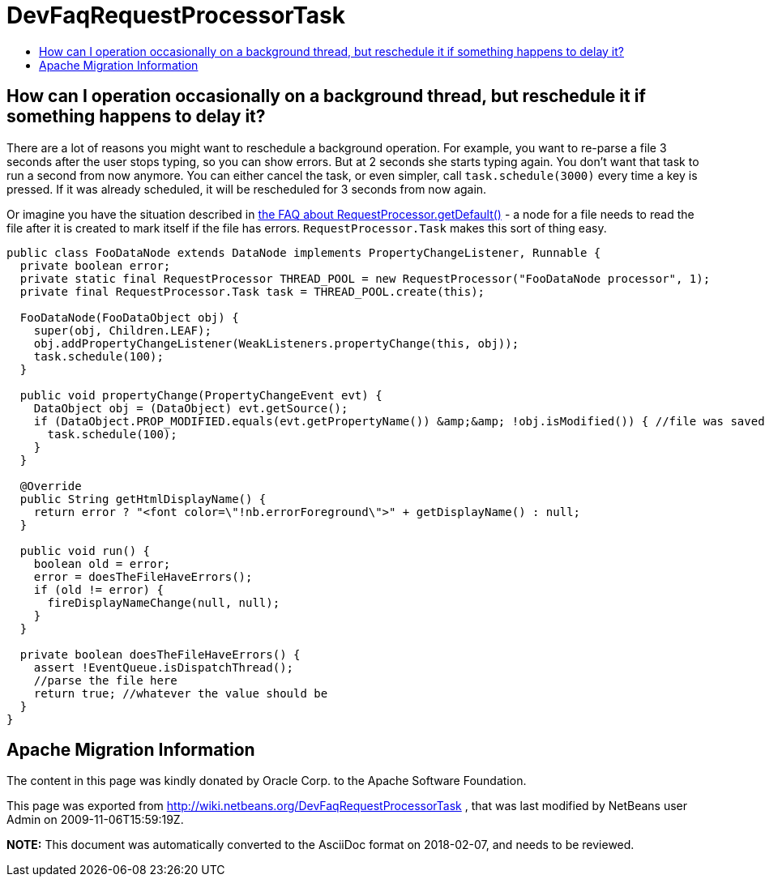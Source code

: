 // 
//     Licensed to the Apache Software Foundation (ASF) under one
//     or more contributor license agreements.  See the NOTICE file
//     distributed with this work for additional information
//     regarding copyright ownership.  The ASF licenses this file
//     to you under the Apache License, Version 2.0 (the
//     "License"); you may not use this file except in compliance
//     with the License.  You may obtain a copy of the License at
// 
//       http://www.apache.org/licenses/LICENSE-2.0
// 
//     Unless required by applicable law or agreed to in writing,
//     software distributed under the License is distributed on an
//     "AS IS" BASIS, WITHOUT WARRANTIES OR CONDITIONS OF ANY
//     KIND, either express or implied.  See the License for the
//     specific language governing permissions and limitations
//     under the License.
//

= DevFaqRequestProcessorTask
:jbake-type: wiki
:jbake-tags: wiki, devfaq, needsreview
:jbake-status: published
:keywords: Apache NetBeans wiki DevFaqRequestProcessorTask
:description: Apache NetBeans wiki DevFaqRequestProcessorTask
:toc: left
:toc-title:
:syntax: true

== How can I operation occasionally on a background thread, but reschedule it if something happens to delay it?

There are a lot of reasons you might want to reschedule a background operation.  For example, you want to re-parse a file 3 seconds after the user stops typing, so you can show errors.  But at 2 seconds she starts typing again.  You don't want that task to run a second from now anymore.  You can either cancel the task, or even simpler, call `task.schedule(3000)` every time a key is pressed.  If it was already scheduled, it will be rescheduled for 3 seconds from now again.

Or imagine you have the situation described in xref:DevFaqRequestProcessor.adoc[the FAQ about RequestProcessor.getDefault()] - a node for a file needs to read the file after it is created to mark itself if the file has errors.  `RequestProcessor.Task` makes this sort of thing easy.

[source,java]
----

public class FooDataNode extends DataNode implements PropertyChangeListener, Runnable {
  private boolean error;
  private static final RequestProcessor THREAD_POOL = new RequestProcessor("FooDataNode processor", 1);
  private final RequestProcessor.Task task = THREAD_POOL.create(this);

  FooDataNode(FooDataObject obj) {
    super(obj, Children.LEAF);
    obj.addPropertyChangeListener(WeakListeners.propertyChange(this, obj));
    task.schedule(100);
  }

  public void propertyChange(PropertyChangeEvent evt) {
    DataObject obj = (DataObject) evt.getSource();
    if (DataObject.PROP_MODIFIED.equals(evt.getPropertyName()) &amp;&amp; !obj.isModified()) { //file was saved
      task.schedule(100);
    }
  }

  @Override
  public String getHtmlDisplayName() {
    return error ? "<font color=\"!nb.errorForeground\">" + getDisplayName() : null;
  }

  public void run() {
    boolean old = error;
    error = doesTheFileHaveErrors();
    if (old != error) {
      fireDisplayNameChange(null, null);
    }
  }

  private boolean doesTheFileHaveErrors() {
    assert !EventQueue.isDispatchThread();
    //parse the file here
    return true; //whatever the value should be
  }
}
----

== Apache Migration Information

The content in this page was kindly donated by Oracle Corp. to the
Apache Software Foundation.

This page was exported from link:http://wiki.netbeans.org/DevFaqRequestProcessorTask[http://wiki.netbeans.org/DevFaqRequestProcessorTask] , 
that was last modified by NetBeans user Admin 
on 2009-11-06T15:59:19Z.


*NOTE:* This document was automatically converted to the AsciiDoc format on 2018-02-07, and needs to be reviewed.
